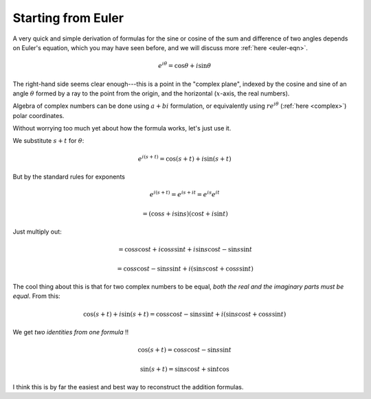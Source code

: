 .. _euler-addition:

###################
Starting from Euler
###################

A very quick and simple derivation of formulas for the sine or cosine of the sum and difference of two angles depends on Euler's equation, which you may have seen before, and we will discuss more :ref:`here <euler-eqn>`.

.. math::

    e^{i\theta} = \cos \theta + i \sin \theta

The right-hand side seems clear enough---this is a point in the "complex plane", indexed by the cosine and sine of an angle :math:`\theta` formed by a ray to the point from the origin, and the horizontal (:math:`x`-axis, the real numbers).

Algebra of complex numbers can be done using :math:`a + bi` formulation, or equivalently using :math:`r e^{i\theta}` (:ref:`here <complex>`) polar coordinates.

Without worrying too much yet about how the formula works, let's just use it.

We substitute :math:`s + t` for :math:`\theta`:

.. math::

    e^{i(s+t)} = \cos (s+t) + i \sin (s+t)

But by the standard rules for exponents

.. math::

    e^{i(s+t)} = e^{is+it} = e^{is} e^{it}
    
    = ( \cos s + i \sin s ) ( \cos t + i \sin t )

Just multiply out:

.. math::

    = \cos s \cos t + i \cos s \sin t + i \sin s \cos t - \sin s \sin t
    
    = \cos s \cos t - \sin s \sin t + i (\sin s \cos t + \cos s \sin t)
    
The cool thing about this is that for two complex numbers to be equal, *both the real and the imaginary parts must be equal*.  From this:

.. math::
    
    \cos (s+t) + i \sin (s+t) = \cos s \cos t - \sin s \sin t + i (\sin s \cos t + \cos s \sin t)

We get *two identities from one formula* !!

.. math::

    \cos (s+t) = \cos s \cos t - \sin s \sin t

    \sin (s+t) = \sin s \cos t + \sin t \cos

I think this is by far the easiest and best way to reconstruct the addition formulas.